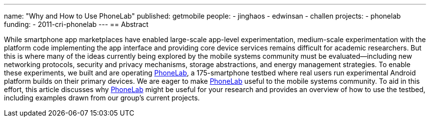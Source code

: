---
name: "Why and How to Use PhoneLab"
published: getmobile
people:
- jinghaos
- edwinsan
- challen
projects:
- phonelab
funding:
- 2011-cri-phonelab
---
== Abstract

While smartphone app marketplaces have enabled large-scale app-level
experimentation, medium-scale experimentation with the platform code
implementing the app interface and providing core device services remains
difficult for academic researchers.
//
But this is where many of the ideas currently being explored by the mobile
systems community must be evaluated—including new networking protocols,
security and privacy mechanisms, storage abstractions, and energy management
strategies.
//
To enable these experiments, we built and are operating
link:/projects/phonelab[PhoneLab], a 175-smartphone testbed where real users
run experimental Android platform builds on their primary devices.
//
We are eager to make link:/projects/phonelab[PhoneLab] useful to the mobile
systems community.
//
To aid in this effort, this article discusses why
link:/projects/phonelab[PhoneLab] might be useful for your research and
provides an overview of how to use the testbed, including examples drawn from
our group’s current projects.
